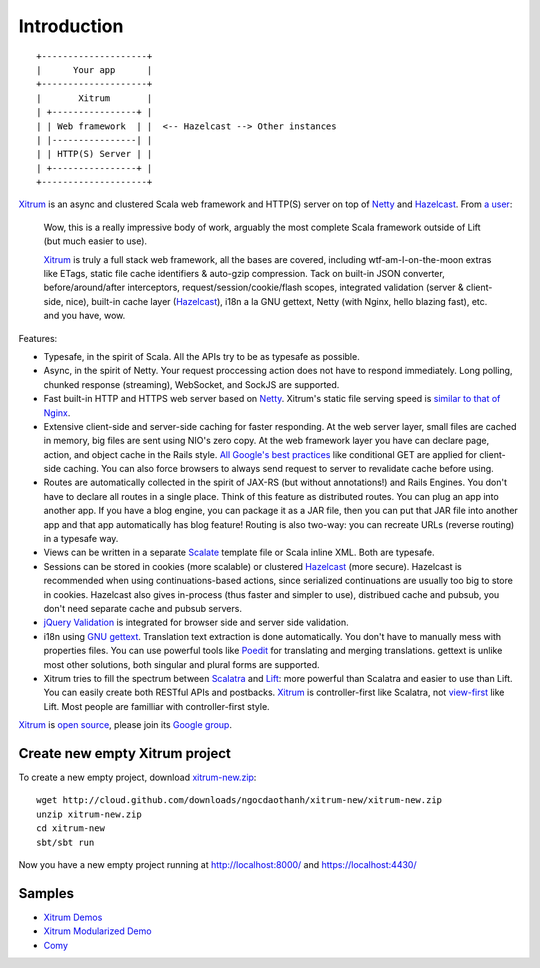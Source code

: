 Introduction
============

::

  +--------------------+
  |      Your app      |
  +--------------------+
  |       Xitrum       |
  | +----------------+ |
  | | Web framework  | |  <-- Hazelcast --> Other instances
  | |----------------| |
  | | HTTP(S) Server | |
  | +----------------+ |
  +--------------------+

`Xitrum <http://ngocdaothanh.github.com/xitrum>`_
is an async and clustered Scala web framework
and HTTP(S) server on top of `Netty <http://netty.io/>`_
and `Hazelcast <http://www.hazelcast.com/>`_.
From `a user <https://groups.google.com/group/xitrum-framework/msg/d6de4865a8576d39>`_:

  Wow, this is a really impressive body of work, arguably the most
  complete Scala framework outside of Lift (but much easier to use).

  `Xitrum <http://ngocdaothanh.github.com/xitrum>`_ is truly a full stack web framework, all the bases are covered,
  including wtf-am-I-on-the-moon extras like ETags, static file cache
  identifiers & auto-gzip compression. Tack on built-in JSON converter,
  before/around/after interceptors, request/session/cookie/flash scopes,
  integrated validation (server & client-side, nice), built-in cache
  layer (`Hazelcast <http://www.hazelcast.com/>`_), i18n a la GNU gettext, Netty (with Nginx, hello
  blazing fast), etc. and you have, wow.

Features:

* Typesafe, in the spirit of Scala. All the APIs try to be as typesafe as possible.
* Async, in the spirit of Netty. Your request proccessing action does not have
  to respond immediately. Long polling, chunked response (streaming), WebSocket,
  and SockJS are supported.
* Fast built-in HTTP and HTTPS web server based on `Netty <http://netty.io/>`_.
  Xitrum's static file serving speed is `similar to that of Nginx <https://gist.github.com/3293596>`_.
* Extensive client-side and server-side caching for faster responding.
  At the web server layer, small files are cached in memory, big files are sent
  using NIO's zero copy.
  At the web framework layer you have can declare page, action, and object cache
  in the Rails style.
  `All Google's best practices <http://code.google.com/speed/page-speed/docs/rules_intro.html>`_
  like conditional GET are applied for client-side caching.
  You can also force browsers to always send request to server to revalidate cache before using.
* Routes are automatically collected in the spirit of JAX-RS (but without annotations!)
  and Rails Engines. You don't have to declare all routes in a single place.
  Think of this feature as distributed routes. You can plug an app into another app.
  If you have a blog engine, you can package it as a JAR file, then you can put
  that JAR file into another app and that app automatically has blog feature!
  Routing is also two-way: you can recreate URLs (reverse routing) in a typesafe way.
* Views can be written in a separate `Scalate <http://scalate.fusesource.org/>`_
  template file or Scala inline XML. Both are typesafe.
* Sessions can be stored in cookies (more scalable) or clustered `Hazelcast <http://www.hazelcast.com/>`_ (more secure).
  Hazelcast is recommended when using continuations-based actions, since serialized
  continuations are usually too big to store in cookies. Hazelcast also gives
  in-process (thus faster and simpler to use), distribued cache and pubsub, you
  don't need separate cache and pubsub servers.
* `jQuery Validation <http://docs.jquery.com/Plugins/validation>`_ is integrated
  for browser side and server side validation.
* i18n using `GNU gettext <http://en.wikipedia.org/wiki/GNU_gettext>`_.
  Translation text extraction is done automatically.
  You don't have to manually mess with properties files.
  You can use powerful tools like `Poedit <http://www.poedit.net/screenshots.php>`_
  for translating and merging translations.
  gettext is unlike most other solutions, both singular and plural forms are supported.
* Xitrum tries to fill the spectrum between `Scalatra <https://github.com/scalatra/scalatra>`_
  and `Lift <http://liftweb.net/>`_: more powerful than Scalatra and easier to
  use than Lift. You can easily create both RESTful APIs and postbacks. `Xitrum <http://ngocdaothanh.github.com/xitrum>`_
  is controller-first like Scalatra, not
  `view-first <http://www.assembla.com/wiki/show/liftweb/View_First>`_ like Lift.
  Most people are familliar with controller-first style.

`Xitrum <http://ngocdaothanh.github.com/xitrum>`_ is `open source <https://github.com/ngocdaothanh/xitrum>`_, please join
its `Google group <http://groups.google.com/group/xitrum-framework>`_.

Create new empty Xitrum project
-------------------------------

To create a new empty project, download
`xitrum-new.zip <http://cloud.github.com/downloads/ngocdaothanh/xitrum-new/xitrum-new.zip>`_:

::

  wget http://cloud.github.com/downloads/ngocdaothanh/xitrum-new/xitrum-new.zip
  unzip xitrum-new.zip
  cd xitrum-new
  sbt/sbt run

Now you have a new empty project running at http://localhost:8000/
and https://localhost:4430/

Samples
-------

* `Xitrum Demos <https://github.com/ngocdaothanh/xitrum-demos>`_
* `Xitrum Modularized Demo <https://github.com/ngocdaothanh/xitrum-modularized-demo>`_
* `Comy <https://github.com/ngocdaothanh/comy>`_
